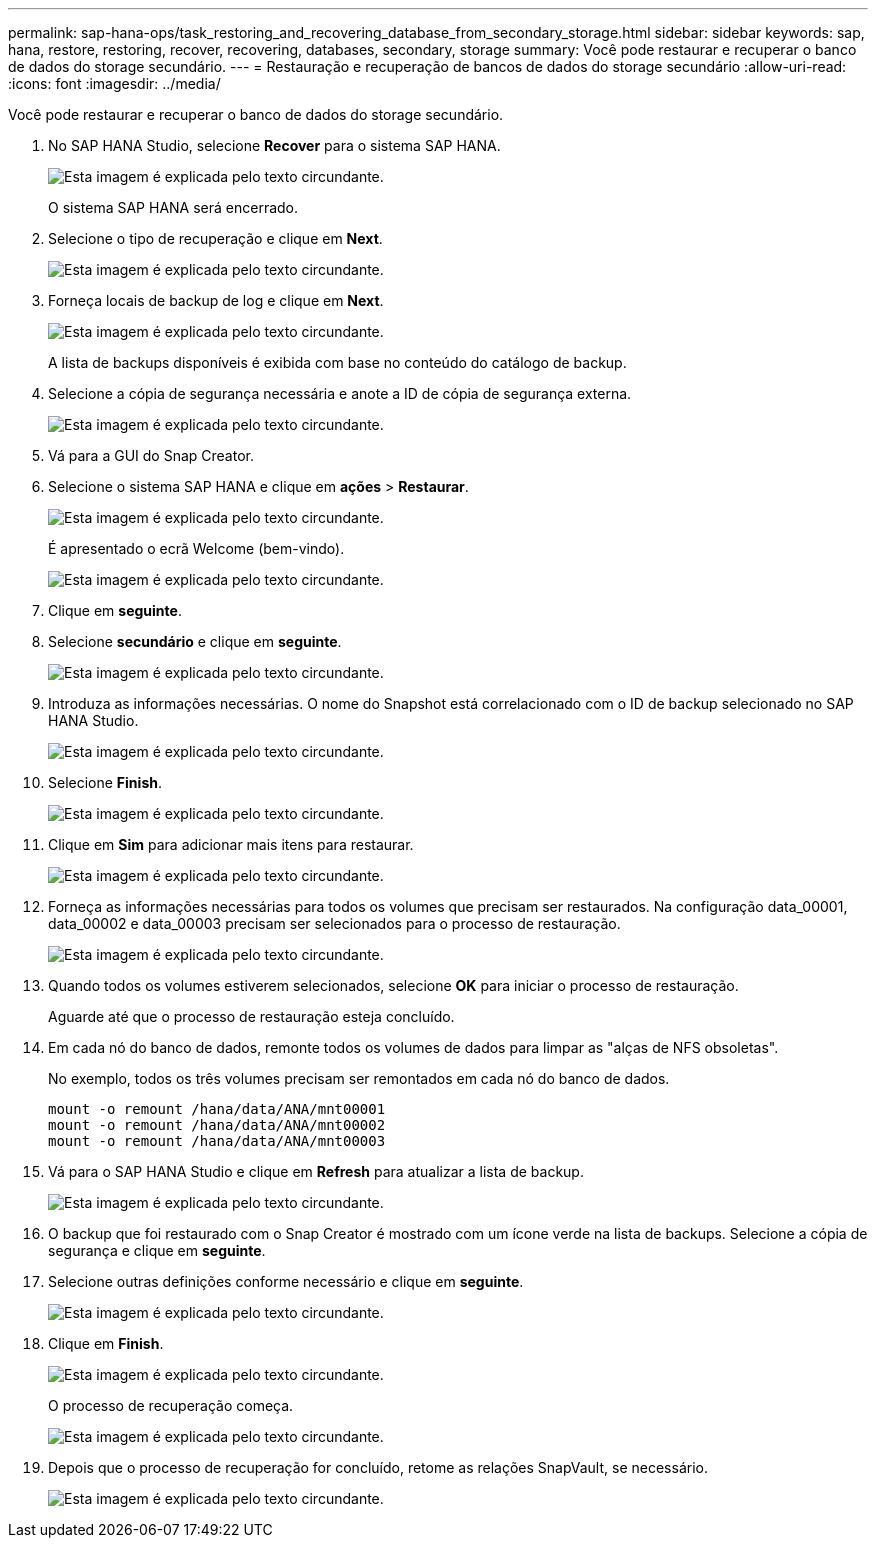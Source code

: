 ---
permalink: sap-hana-ops/task_restoring_and_recovering_database_from_secondary_storage.html 
sidebar: sidebar 
keywords: sap, hana, restore, restoring, recover, recovering, databases, secondary, storage 
summary: Você pode restaurar e recuperar o banco de dados do storage secundário. 
---
= Restauração e recuperação de bancos de dados do storage secundário
:allow-uri-read: 
:icons: font
:imagesdir: ../media/


[role="lead"]
Você pode restaurar e recuperar o banco de dados do storage secundário.

. No SAP HANA Studio, selecione *Recover* para o sistema SAP HANA.
+
image::../media/sap_hana_recovery_secondary_storage_gui.gif[Esta imagem é explicada pelo texto circundante.]

+
O sistema SAP HANA será encerrado.

. Selecione o tipo de recuperação e clique em *Next*.
+
image::../media/sap_hana_secondary_specify_recovery_type.gif[Esta imagem é explicada pelo texto circundante.]

. Forneça locais de backup de log e clique em *Next*.
+
image::../media/sap_hana_secondary_log_backup_locations.gif[Esta imagem é explicada pelo texto circundante.]

+
A lista de backups disponíveis é exibida com base no conteúdo do catálogo de backup.

. Selecione a cópia de segurança necessária e anote a ID de cópia de segurança externa.
+
image::../media/sap_hana_recover_secondary_select_backup.gif[Esta imagem é explicada pelo texto circundante.]

. Vá para a GUI do Snap Creator.
. Selecione o sistema SAP HANA e clique em *ações* > *Restaurar*.
+
image::../media/sap_hana_secondary_select_backup_restore.gif[Esta imagem é explicada pelo texto circundante.]

+
É apresentado o ecrã Welcome (bem-vindo).

+
image::../media/sap_hana_secondary_welcome_screen.gif[Esta imagem é explicada pelo texto circundante.]

. Clique em *seguinte*.
. Selecione *secundário* e clique em *seguinte*.
+
image::../media/sap_hana_secondary_restore.gif[Esta imagem é explicada pelo texto circundante.]

. Introduza as informações necessárias. O nome do Snapshot está correlacionado com o ID de backup selecionado no SAP HANA Studio.
+
image::../media/sap_hana_select_backup_restore04_secondary_scf_gui.gif[Esta imagem é explicada pelo texto circundante.]

. Selecione *Finish*.
+
image::../media/sap_hana_secondary_restore_summary.gif[Esta imagem é explicada pelo texto circundante.]

. Clique em *Sim* para adicionar mais itens para restaurar.
+
image::../media/sap_hana_secondary_snapshot_settings_warning.gif[Esta imagem é explicada pelo texto circundante.]

. Forneça as informações necessárias para todos os volumes que precisam ser restaurados. Na configuração data_00001, data_00002 e data_00003 precisam ser selecionados para o processo de restauração.
+
image::../media/sap_hana_secondary_snapvault_restore.gif[Esta imagem é explicada pelo texto circundante.]

. Quando todos os volumes estiverem selecionados, selecione *OK* para iniciar o processo de restauração.
+
Aguarde até que o processo de restauração esteja concluído.

. Em cada nó do banco de dados, remonte todos os volumes de dados para limpar as "alças de NFS obsoletas".
+
No exemplo, todos os três volumes precisam ser remontados em cada nó do banco de dados.

+
[listing]
----
mount -o remount /hana/data/ANA/mnt00001
mount -o remount /hana/data/ANA/mnt00002
mount -o remount /hana/data/ANA/mnt00003
----
. Vá para o SAP HANA Studio e clique em *Refresh* para atualizar a lista de backup.
+
image::../media/sap_hana_secondary_select_backup_to_recover.gif[Esta imagem é explicada pelo texto circundante.]

. O backup que foi restaurado com o Snap Creator é mostrado com um ícone verde na lista de backups. Selecione a cópia de segurança e clique em *seguinte*.
. Selecione outras definições conforme necessário e clique em *seguinte*.
+
image::../media/sap_hana_secondary_other_settings.gif[Esta imagem é explicada pelo texto circundante.]

. Clique em *Finish*.
+
image::../media/sap_hana_secondary_review_recovery_settings.gif[Esta imagem é explicada pelo texto circundante.]

+
O processo de recuperação começa.

+
image::../media/sap_hana_secondary_recovery_progress_information.gif[Esta imagem é explicada pelo texto circundante.]

. Depois que o processo de recuperação for concluído, retome as relações SnapVault, se necessário.
+
image::../media/sap_hana_secondary_recovery_execution_summary.gif[Esta imagem é explicada pelo texto circundante.]


